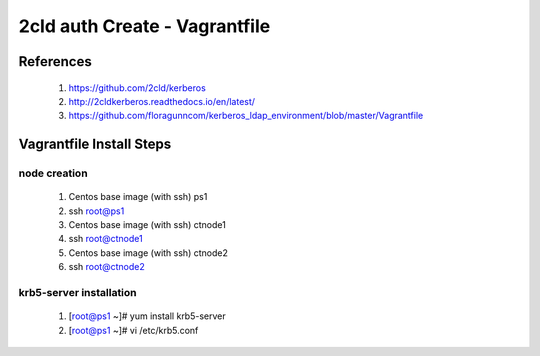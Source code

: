 2cld auth Create - Vagrantfile
===================================

==========
References
==========

 #. https://github.com/2cld/kerberos
 #. http://2cldkerberos.readthedocs.io/en/latest/
 #. https://github.com/floragunncom/kerberos_ldap_environment/blob/master/Vagrantfile

=========================
Vagrantfile Install Steps
=========================

node creation 
-------------
 #. Centos base image (with ssh) ps1
 #. ssh root@ps1
 #. Centos base image (with ssh) ctnode1
 #. ssh root@ctnode1
 #. Centos base image (with ssh) ctnode2
 #. ssh root@ctnode2

krb5-server installation
------------------------
 #. [root@ps1 ~]# yum install krb5-server
 #. [root@ps1 ~]# vi /etc/krb5.conf